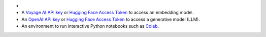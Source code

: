 - .. include:: /includes/avs/shared/avs-requirements-cluster.rst

- A `Voyage AI API key <https://docs.voyageai.com/docs/api-key-and-installation>`__ or
  `Hugging Face Access Token <https://huggingface.co/docs/hub/en/security-tokens>`__ to access 
  an embedding model.

- An `OpenAI API key <https://platform.openai.com/docs/api-keys>`__ or
  `Hugging Face Access Token <https://huggingface.co/docs/hub/en/security-tokens>`__
  to access a generative model (LLM).

- An environment to run interactive Python notebooks 
  such as `Colab <https://colab.research.google.com>`__.

